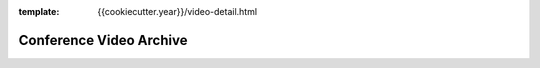 :template: {{cookiecutter.year}}/video-detail.html

Conference Video Archive
===================

.. datatemplate::
   source: {{cookiecutter.year}}.{{cookiecutter.continent}}.video-detail.yaml
   template: speakers.rst
